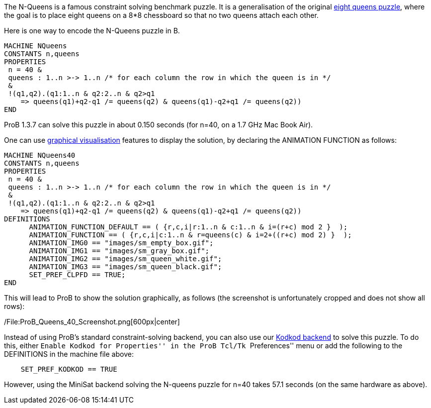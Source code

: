 The N-Queens is a famous constraint solving benchmark puzzle. It is a
generalisation of the original
http://en.wikipedia.org/wiki/Eight_queens_puzzle[eight queens puzzle],
where the goal is to place eight queens on a 8*8 chessboard so that no
two queens attach each other.

Here is one way to encode the N-Queens puzzle in B.

....
MACHINE NQueens
CONSTANTS n,queens
PROPERTIES
 n = 40 &
 queens : 1..n >-> 1..n /* for each column the row in which the queen is in */
 &
 !(q1,q2).(q1:1..n & q2:2..n & q2>q1
    => queens(q1)+q2-q1 /= queens(q2) & queens(q1)-q2+q1 /= queens(q2))
END
....

ProB 1.3.7 can solve this puzzle in about 0.150 seconds (for n=40, on a
1.7 GHz Mac Book Air).

One can use link:/Graphical_Visualization[graphical visualisation]
features to display the solution, by declaring the ANIMATION FUNCTION as
follows:

....
MACHINE NQueens40
CONSTANTS n,queens
PROPERTIES
 n = 40 &
 queens : 1..n >-> 1..n /* for each column the row in which the queen is in */
 &
 !(q1,q2).(q1:1..n & q2:2..n & q2>q1
    => queens(q1)+q2-q1 /= queens(q2) & queens(q1)-q2+q1 /= queens(q2))
DEFINITIONS
      ANIMATION_FUNCTION_DEFAULT == ( {r,c,i|r:1..n & c:1..n & i=(r+c) mod 2 }  );
      ANIMATION_FUNCTION == ( {r,c,i|c:1..n & r=queens(c) & i=2+((r+c) mod 2) }  );
      ANIMATION_IMG0 == "images/sm_empty_box.gif";
      ANIMATION_IMG1 == "images/sm_gray_box.gif";
      ANIMATION_IMG2 == "images/sm_queen_white.gif";
      ANIMATION_IMG3 == "images/sm_queen_black.gif";
      SET_PREF_CLPFD == TRUE;
END
....

This will lead to ProB to show the solution graphically, as follows (the
screenshot is unfortunately cropped and does not show all rows):

/File:ProB_Queens_40_Screenshot.png[600px|center]

Instead of using ProB's standard constraint-solving backend, you can
also use our link:/Using_ProB_with_KODKOD[Kodkod backend] to solve this
puzzle. To do this, either ``Enable Kodkod for Properties'' in the ProB
Tcl/Tk ``Preferences'' menu or add the following to the DEFINITIONS in
the machine file above:

....
    SET_PREF_KODKOD == TRUE
....

However, using the MiniSat backend solving the N-queens puzzle for n=40
takes 57.1 seconds (on the same hardware as above).
